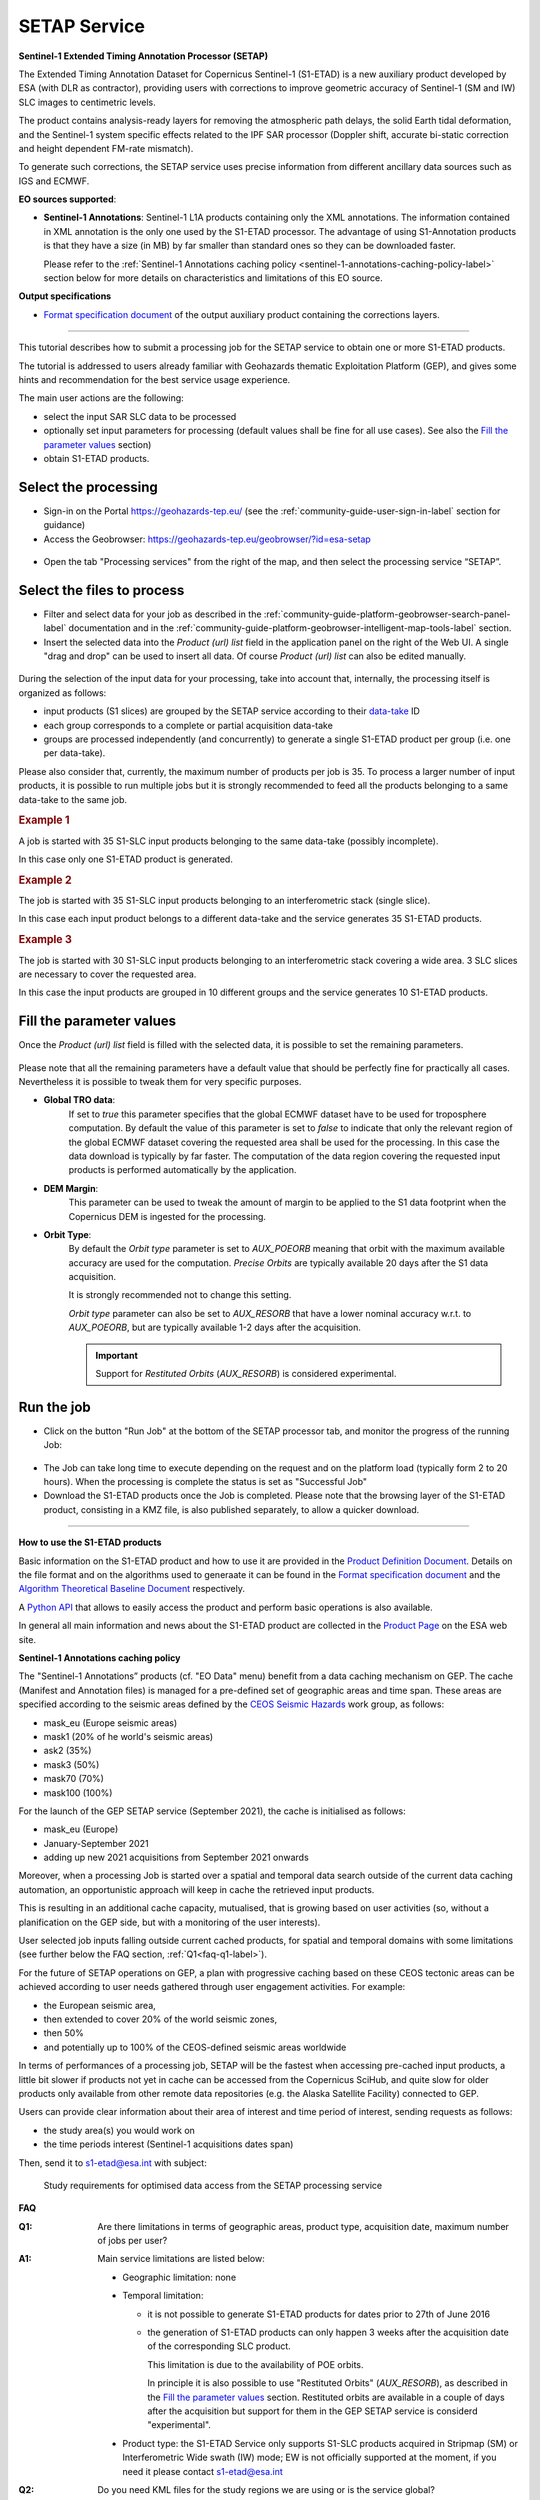 SETAP Service
~~~~~~~~~~~~~

.. image:: assets/tuto_setap_icon.png

**Sentinel-1 Extended Timing Annotation Processor (SETAP)**

The Extended Timing Annotation Dataset for Copernicus Sentinel-1 (S1-ETAD)
is a new auxiliary product developed by ESA (with DLR as contractor),
providing users with corrections to improve geometric accuracy of
Sentinel-1 (SM and IW) SLC images to centimetric levels.

The product contains analysis-ready layers for removing the atmospheric path
delays, the solid Earth tidal deformation, and the Sentinel-1 system specific
effects related to the IPF SAR processor (Doppler shift, accurate bi-static
correction and height dependent FM-rate mismatch).

To generate such corrections, the SETAP service uses precise information from
different ancillary data sources such as IGS and ECMWF.


.. _data-sources-label:
**EO sources supported**:

.. * **Sentinel-1 SLC**: standard Sentinel-1 L1A products
* **Sentinel-1 Annotations**: Sentinel-1 L1A products containing only the
  XML annotations.
  The information contained in XML annotation is the only one used by
  the S1-ETAD processor.
  The advantage of using S1-Annotation products is that they have a size
  (in MB) by far smaller than standard ones so they can be downloaded faster.

  Please refer to the
  :ref:`Sentinel-1 Annotations caching policy <sentinel-1-annotations-caching-policy-label>`
  section below for more details on characteristics and limitations of this
  EO source.


**Output specifications**

* `Format specification document`_ of the output auxiliary product containing
  the corrections layers.

.. _`Format specification document`: https://sentinels.copernicus.eu/documents/247904/4629150/Sentinel-1-ETAD-Product-Format-Specification.pdf

-----

This tutorial describes how to submit a processing job for the SETAP service
to obtain one or more S1-ETAD products.

The tutorial is addressed to users already familiar with Geohazards thematic
Exploitation Platform (GEP), and gives some hints and recommendation
for the best service usage experience.

The main user actions are the following:

.. * select the desired data source ("Sentinel-1 SLC" or "Sentinel-1 Annotations")
* select the input SAR SLC data to be processed
* optionally set input parameters for processing (default values shall be
  fine for all use cases). See also the `Fill the parameter values`_ section)
* obtain S1-ETAD products.


Select the processing
=====================

* Sign-in on the Portal https://geohazards-tep.eu/ (see the
  :ref:`community-guide-user-sign-in-label` section for guidance)

* Access the Geobrowser: https://geohazards-tep.eu/geobrowser/?id=esa-setap

.. figure:: assets/tuto_setap_0.png
   :figclass: align-center
   :width: 750px
   :align: center

* Open the tab "Processing services" from the right of the map, and then
  select the processing service “SETAP”.

.. figure:: assets/tuto_setap_1.png
   :figclass: align-center
   :width: 750px
   :align: center


Select the files to process
===========================

.. * Select the data source (see also the
     :ref:`community-guide-platform-geobrowser-context-menu-label` section).

   .. figure:: assets/tuto_setap_2.png
      :figclass: align-center
      :width: 750px
      :align: center


* Filter and select data for your job as described in the
  :ref:`community-guide-platform-geobrowser-search-panel-label` documentation
  and in the
  :ref:`community-guide-platform-geobrowser-intelligent-map-tools-label`
  section.

* Insert the selected data into the *Product (url) list* field in the
  application panel on the right of the Web UI.
  A single "drag and drop" can be used to insert all data.
  Of course *Product (url) list* can also be edited manually.

.. figure:: assets/tuto_setap_3.png
   :figclass: align-center
   :width: 750px
   :align: center


During the selection of the input data for your processing, take
into account that, internally, the processing itself is organized as follows:

* input products (S1 slices) are grouped by the SETAP service according to
  their `data-take`_ ID
* each group corresponds to a complete or partial acquisition data-take
* groups are processed independently (and concurrently) to generate a single
  S1-ETAD product per group (i.e. one per data-take).

Please also consider that, currently, the maximum number of products per
job is 35.
To process a larger number of input products, it is possible to run multiple
jobs but it is strongly recommended to feed all the products belonging to a
same data-take to the same job.

.. _`data-take`: https://sentinels.copernicus.eu/web/sentinel/technical-guides/sentinel-1-sar/appendices/glossary


.. rubric:: Example 1

A job is started with 35 S1-SLC input products belonging to the same data-take
(possibly incomplete).

In this case only one S1-ETAD product is generated.


.. rubric:: Example 2

The job is started with 35 S1-SLC input products belonging to an
interferometric stack (single slice).

In this case each input product belongs to a different data-take and the
service generates 35 S1-ETAD products.


.. rubric:: Example 3

The job is started with 30 S1-SLC input products belonging to an
interferometric stack covering a wide area.
3 SLC slices are necessary to cover the requested area.

In this case the input products are grouped in 10 different groups and the
service generates 10 S1-ETAD products.


Fill the parameter values
=========================

Once the *Product (url) list* field is filled with the selected data, it is
possible to set the remaining parameters.

.. figure:: assets/tuto_setap_4.png
   :figclass: align-center
   :width: 350px
   :align: center

Please note that all the remaining parameters have a default value that
should be perfectly fine for practically all cases.
Nevertheless it is possible to tweak them for very specific purposes.

* **Global TRO data**:
    If set to *true* this parameter specifies that the global ECMWF dataset
    have to be used for troposphere computation.
    By default the value of this parameter is set to *false* to indicate
    that only the relevant region of the global ECMWF dataset covering the
    requested area shall be used for the processing.
    In this case the data download is typically by far faster.
    The computation of the data region covering the requested input products
    is performed automatically by the application.
* **DEM Margin**:
    This parameter can be used to tweak the amount of margin to be applied to
    the S1 data footprint when the Copernicus DEM is ingested for the
    processing.
* **Orbit Type**:
    By default the *Orbit type* parameter is set to *AUX_POEORB* meaning that
    orbit with the maximum available accuracy are used for the computation.
    *Precise Orbits* are typically available 20 days after the S1 data
    acquisition.

    It is strongly recommended not to change this setting.

    *Orbit type* parameter can also be set to *AUX_RESORB* that have a
    lower nominal accuracy w.r.t. to *AUX_POEORB*, but are typically available
    1-2 days after the acquisition.

    .. important::

        Support for *Restituted Orbits* (`AUX_RESORB`) is considered
        experimental.


Run the job
===========

* Click on the button "Run Job" at the bottom of the SETAP processor tab,
  and monitor the progress of the running Job:

.. figure:: assets/tuto_setap_5.png
   :figclass: align-center
   :width: 750px
   :align: center

* The Job can take long time to execute depending on the request and on the
  platform load (typically form 2 to 20 hours).
  When the processing is complete the status is set as "Successful Job"

* Download the S1-ETAD products once the Job is completed.
  Please note that the browsing layer of the S1-ETAD product, consisting in
  a KMZ file, is also published separately, to allow a quicker download.

.. figure:: assets/tuto_setap_6.png
   :figclass: align-center
   :width: 750px
   :align: center

-----

.. _how-to-use-label:
**How to use the S1-ETAD products**

Basic information on the S1-ETAD product and how to use it are provided in
the `Product Definition Document`_.
Details on the file format and on the algorithms used to generaate it can
be found in the `Format specification document`_ and the
`Algorithm Theoretical Baseline Document`_ respectively.

A `Python API`_ that allows to easily access the product and perform basic
operations is also available.

In general all main information and news about the S1-ETAD product are
collected in the `Product Page`_ on the ESA web site.

.. _`Product Definition Document`: https://sentinels.copernicus.eu/documents/247904/4629150/Sentinel-1-Product-Definition-Document.pdf
.. _`Algorithm Theoretical Baseline Document`: https://sentinels.copernicus.eu/documents/247904/4629150/Sentinel-1-ETAD-Algorithm-Technical-Baseline-Document.pdf
.. _`Python API`: https://gitlab.com/s1-etad/s1-etad
.. _`Product Page`: https://sentinels.copernicus.eu/web/sentinel/missions/sentinel-1/data-products/etad-dataset

.. _`sentinel-1-annotations-caching-policy-label`:
**Sentinel-1 Annotations caching policy**

The "Sentinel-1 Annotations” products (cf. "EO Data" menu) benefit from a
data caching mechanism on GEP.
The cache (Manifest and Annotation files) is managed for a pre-defined set
of geographic areas and time span.
These areas are specified according to the seismic areas defined by the
`CEOS Seismic Hazards`_ work group, as follows:

* mask_eu (Europe seismic areas)
* mask1 (20% of he world's seismic areas)
* ask2 (35%)
* mask3 (50%)
* mask70 (70%)
* mask100 (100%)

For the launch of the GEP SETAP service (September 2021), the cache is
initialised as follows:

* mask_eu (Europe)
* January-September 2021
* adding up new 2021 acquisitions from September 2021 onwards

Moreover, when a processing Job is started over a spatial and temporal
data search outside of the current data caching automation, an opportunistic
approach will keep in cache the retrieved input products.

This is resulting in an additional cache capacity, mutualised, that is
growing based on user activities (so, without a planification on the GEP
side, but with a monitoring of the user interests).

User selected job inputs falling outside current cached products,
for spatial and temporal domains with some limitations (see further
below the FAQ section, :ref:`Q1<faq-q1-label>`).

For the future of SETAP operations on GEP, a plan with progressive caching
based on these CEOS tectonic areas can be achieved according to user needs
gathered through user engagement activities. For example:

* the European seismic area,
* then extended to cover 20% of the world seismic zones,
* then 50%
* and potentially up to 100% of the CEOS-defined seismic areas worldwide

In terms of performances of a processing job, SETAP will be the fastest when
accessing pre-cached input products, a little bit slower if products not yet
in cache can be accessed from the Copernicus SciHub, and quite slow for older
products only available from other remote data repositories
(e.g. the Alaska Satellite Facility) connected to GEP.

Users can provide clear information about their area of interest and time
period of interest, sending requests as follows:

* the study area(s) you would work on
* the time periods interest (Sentinel-1 acquisitions dates span)

Then, send it to s1-etad@esa.int with subject:

  Study requirements for optimised data access from the SETAP processing service

.. _`CEOS Seismic Hazards`: https://ceos.org/ourwork/workinggroups/disasters/earthquakes


**FAQ**

.. _`faq-q1-label`:
:Q1:
    Are there limitations in terms of geographic areas, product type,
    acquisition date, maximum number of jobs per user?
:A1:
    Main service limitations are listed below:

    * Geographic limitation: none
    * Temporal limitation:

      - it is not possible to generate S1-ETAD products for dates prior to
        27th of June 2016
      - the generation of S1-ETAD products can only happen 3 weeks after
        the acquisition date of the corresponding SLC product.
        
        This limitation is due to the availability of POE orbits.
        
        In principle it is also possible to use "Restituted Orbits"
        (`AUX_RESORB`), as described in the `Fill the parameter values`_
        section.
        Restituted orbits are available in a couple of days after the
        acquisition but support for them in the GEP SETAP service is
        considerd "experimental".

    * Product type: the S1-ETAD Service only supports S1-SLC products
      acquired in Stripmap (SM) or Interferometric Wide swath (IW) mode;
      EW is not officially supported at the moment, if you need it please
      contact s1-etad@esa.int
:Q2:
    Do you need KML files for the study regions we are using or is the
    service global?
:A2:
    The service is global. The area of interest for data selection can be
    specified by the user by means of the Web UI (see
    :doc:`Discover data<../community-guide/data>`).
    If the user already has a KML file for its Area Of Interest (AOI),
    it can be uploaded in the Web UI to select the AOI (see the
    "Spatial Filters" section in :doc:`../community-guide/platform/geobrowser`).
:Q3:
    Which periods are you planning to provide ETAD, or will it be done for
    new S1 acquisitions in NRT?
:A3:
    NRT product generation is not supported, also, there is no systematic
    processing on GEP.
    The product generation have to be triggered by the user for any date
    compatible with the the limitations described in **A1**.
:Q4:
    How to apply ETAD corrections to an S1 SLC product?
:A4:
    Basic information about how to apply ETAD corrections are provided in
    the `Product Definition Document`_ (see also the
    :ref:`How to use the S1-ETAD products<how-to-use-label>` section).
